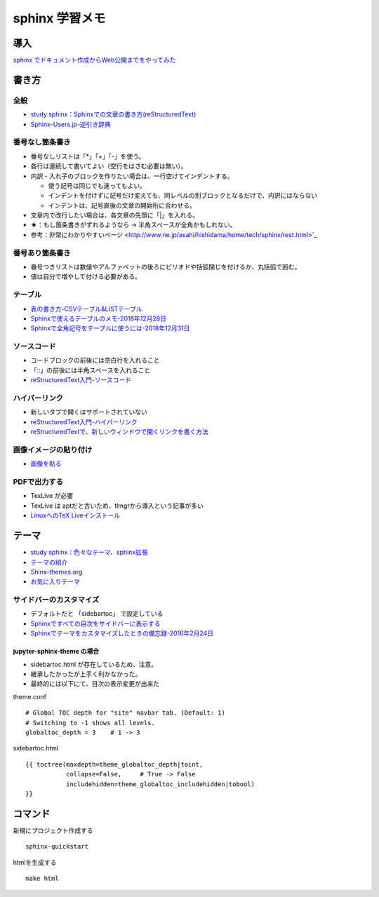 
##########################
sphinx 学習メモ
##########################

導入
==========
`sphinx でドキュメント作成からWeb公開までをやってみた <https://qiita.com/kinpira/items/505bccacb2fba89c0ff0>`_

書き方
==========

全般
------------
* `study sphinx：Sphinxでの文章の書き方(reStructuredText) <https://planset-study-sphinx.readthedocs.io/ja/latest/04.html>`_
* `Sphinx-Users.jp-逆引き辞典 <https://sphinx-users.jp/reverse-dict/index.html>`_

番号なし箇条書き
------------------------
* 番号なしリストは「*」「+」「-」を使う。
* 各行は連続して書いてよい（空行をはさむ必要は無い）。
* 内訳・入れ子のブロックを作りたい場合は、一行空けてインデントする。

  * 使う記号は同じでも違ってもよい。
  * インデントを付けずに記号だけ変えても、同レベルの別ブロックとなるだけで、内訳にはならない
  * インデントは、記号直後の文章の開始桁に合わせる。

* 文章内で改行したい場合は、各文章の先頭に「|」を入れる。
* ★：もし箇条書きがずれるようなら → 半角スペースが全角かもしれない。
* 参考：非常にわかりやすいページ <http://www.ne.jp/asahi/hishidama/home/tech/sphinx/rest.html>`_

番号あり箇条書き
------------------------
* 番号つきリストは数値やアルファベットの後ろにピリオドや括弧閉じを付けるか、丸括弧で囲む。
* 値は自分で増やして付ける必要がある。


テーブル
------------
* `表の書き方-CSVテーブル&LISTテーブル <https://www1.gifu-u.ac.jp/~fujilab/sphinx_html/tsuka.html#id5>`_
* `Sphinxで使えるテーブルのメモ-2018年12月28日 <https://dawtrav.skr.jp/blog/sphinx/sphinx-tables/>`_
* `Sphinxで全角記号をテーブルに使うには-2018年12月31日 <https://dawtrav.skr.jp/blog/sphinx/docutils-ambiguous-malformed-table/#docutils-ambiguous-malformed-table>`_

ソースコード
--------------------
* コードブロックの前後には空白行を入れること
* 「::」の前後には半角スペースを入れること
* `reStructuredText入門-ソースコード <http://www.sphinx-doc.org/ja/stable/rest.html#source-code>`_

ハイパーリンク
--------------------
* 新しいタブで開くはサポートされていない
* `reStructuredText入門-ハイパーリンク <http://www.sphinx-doc.org/ja/stable/rest.html#hyperlinks>`_
* `reStructuredTextで、新しいウィンドウで開くリンクを書く方法 <https://shirabeta.net/How-to-write-link-with-target-blank-in-reST.html#.XqPX4E_7Q8o>`_


画像イメージの貼り付け
--------------------------------
* `画像を貼る <http://tdoc.info/sphinx-reverse-dict/basic/image.html>`_

PDFで出力する
----------------
* TexLive が必要
* TexLive は aptだと古いため、tlmgrから導入という記事が多い
* `LinuxへのTeX Liveインストール <https://sphinx-users.jp/cookbook/pdf/latex-install-linux.html>`_


テーマ
==========
* `study sphinx：色々なテーマ、sphinx拡張 <https://planset-study-sphinx.readthedocs.io/ja/latest/06.html>`_
* `テーマの紹介 <http://usaturn.net/memo/sphinx-theme.html>`_
* `Shinx-themes.org <https://sphinx-themes.org/>`_
* `お気に入りテーマ <https://pypi.org/project/jupyter-sphinx-theme/>`_

サイドバーのカスタマイズ
-----------------------------------
* デフォルトだと 「sidebartoc」 で設定している
* `Sphinxですべての目次をサイドバーに表示する <https://qiita.com/takakiku/items/99cf6505fb5c893a5168>`_
* `Sphinxでテーマをカスタマイズしたときの備忘録-2016年2月24日 <https://www.gesource.jp/weblog/?p=7350>`_

jupyter-sphinx-theme の場合
^^^^^^^^^^^^^^^^^^^^^^^^^^^^^^^^
* sidebartoc.html が存在しているため、注意。
* 継承したかったが上手く利かなかった。
* 最終的には以下にて、目次の表示変更が出来た

| theme.conf

::

    # Global TOC depth for "site" navbar tab. (Default: 1)
    # Switching to -1 shows all levels.
    globaltoc_depth = 3    # 1 -> 3

| sidebartoc.html

::

    {{ toctree(maxdepth=theme_globaltoc_depth|toint,
               collapse=False,     # True -> False
               includehidden=theme_globaltoc_includehidden|tobool)
    }}
 

コマンド
==========
新規にプロジェクト作成する ::

	sphinx-quickstart

htmlを生成する ::

	make html



